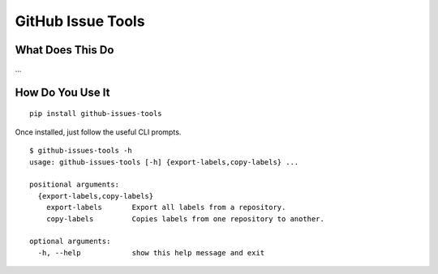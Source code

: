 GitHub Issue Tools
==================

|Version| |License| |Versions|

What Does This Do
-----------------

…

How Do You Use It
-----------------

::

    pip install github-issues-tools

Once installed, just follow the useful CLI prompts.

::

    $ github-issues-tools -h
    usage: github-issues-tools [-h] {export-labels,copy-labels} ...

    positional arguments:
      {export-labels,copy-labels}
        export-labels       Export all labels from a repository.
        copy-labels         Copies labels from one repository to another.

    optional arguments:
      -h, --help            show this help message and exit

.. |Version| image:: https://img.shields.io/pypi/v/github-issues-tools.svg?style=flat
.. |License| image:: https://img.shields.io/pypi/l/github-issues-tools.svg?style=flat
.. |Versions| image:: https://img.shields.io/pypi/pyversions/github-issues-tools.svg?style=flat

